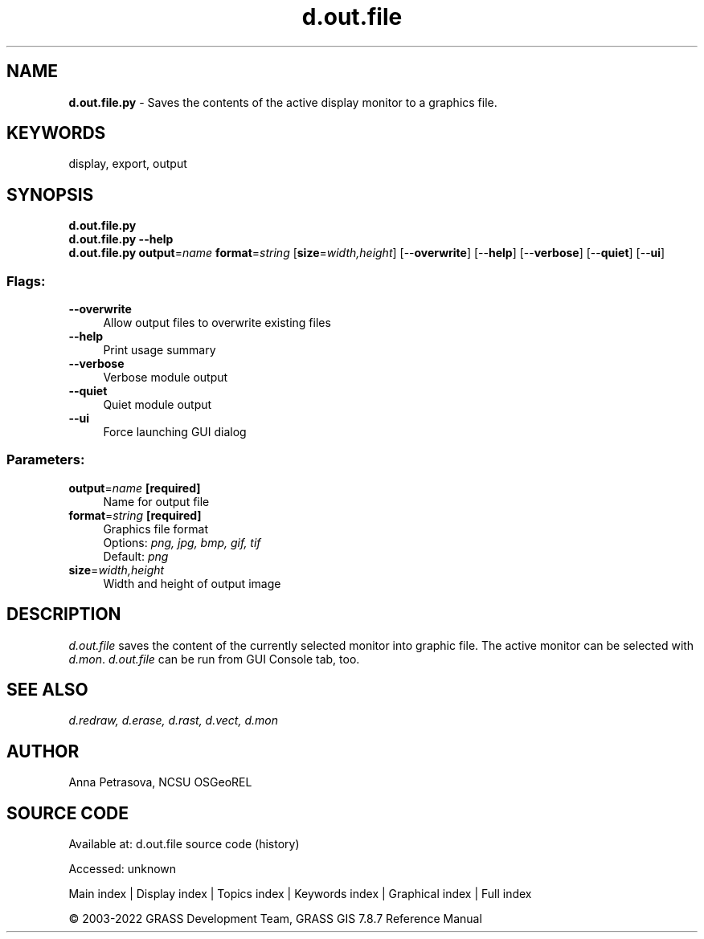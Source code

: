 .TH d.out.file 1 "" "GRASS 7.8.7" "GRASS GIS User's Manual"
.SH NAME
\fI\fBd.out.file.py\fR\fR  \- Saves the contents of the active display monitor to a graphics file.
.SH KEYWORDS
display, export, output
.SH SYNOPSIS
\fBd.out.file.py\fR
.br
\fBd.out.file.py \-\-help\fR
.br
\fBd.out.file.py\fR \fBoutput\fR=\fIname\fR \fBformat\fR=\fIstring\fR  [\fBsize\fR=\fIwidth,height\fR]   [\-\-\fBoverwrite\fR]  [\-\-\fBhelp\fR]  [\-\-\fBverbose\fR]  [\-\-\fBquiet\fR]  [\-\-\fBui\fR]
.SS Flags:
.IP "\fB\-\-overwrite\fR" 4m
.br
Allow output files to overwrite existing files
.IP "\fB\-\-help\fR" 4m
.br
Print usage summary
.IP "\fB\-\-verbose\fR" 4m
.br
Verbose module output
.IP "\fB\-\-quiet\fR" 4m
.br
Quiet module output
.IP "\fB\-\-ui\fR" 4m
.br
Force launching GUI dialog
.SS Parameters:
.IP "\fBoutput\fR=\fIname\fR \fB[required]\fR" 4m
.br
Name for output file
.IP "\fBformat\fR=\fIstring\fR \fB[required]\fR" 4m
.br
Graphics file format
.br
Options: \fIpng, jpg, bmp, gif, tif\fR
.br
Default: \fIpng\fR
.IP "\fBsize\fR=\fIwidth,height\fR" 4m
.br
Width and height of output image
.SH DESCRIPTION
\fId.out.file\fR saves the content of the currently selected
monitor into graphic file. The active monitor can be selected
with \fId.mon\fR. \fId.out.file\fR can be run from GUI
Console tab, too.
.SH SEE ALSO
\fI
d.redraw,
d.erase,
d.rast,
d.vect,
d.mon
\fR
.SH AUTHOR
Anna Petrasova, NCSU OSGeoREL
.SH SOURCE CODE
.PP
Available at:
d.out.file source code
(history)
.PP
Accessed: unknown
.PP
Main index |
Display index |
Topics index |
Keywords index |
Graphical index |
Full index
.PP
© 2003\-2022
GRASS Development Team,
GRASS GIS 7.8.7 Reference Manual
